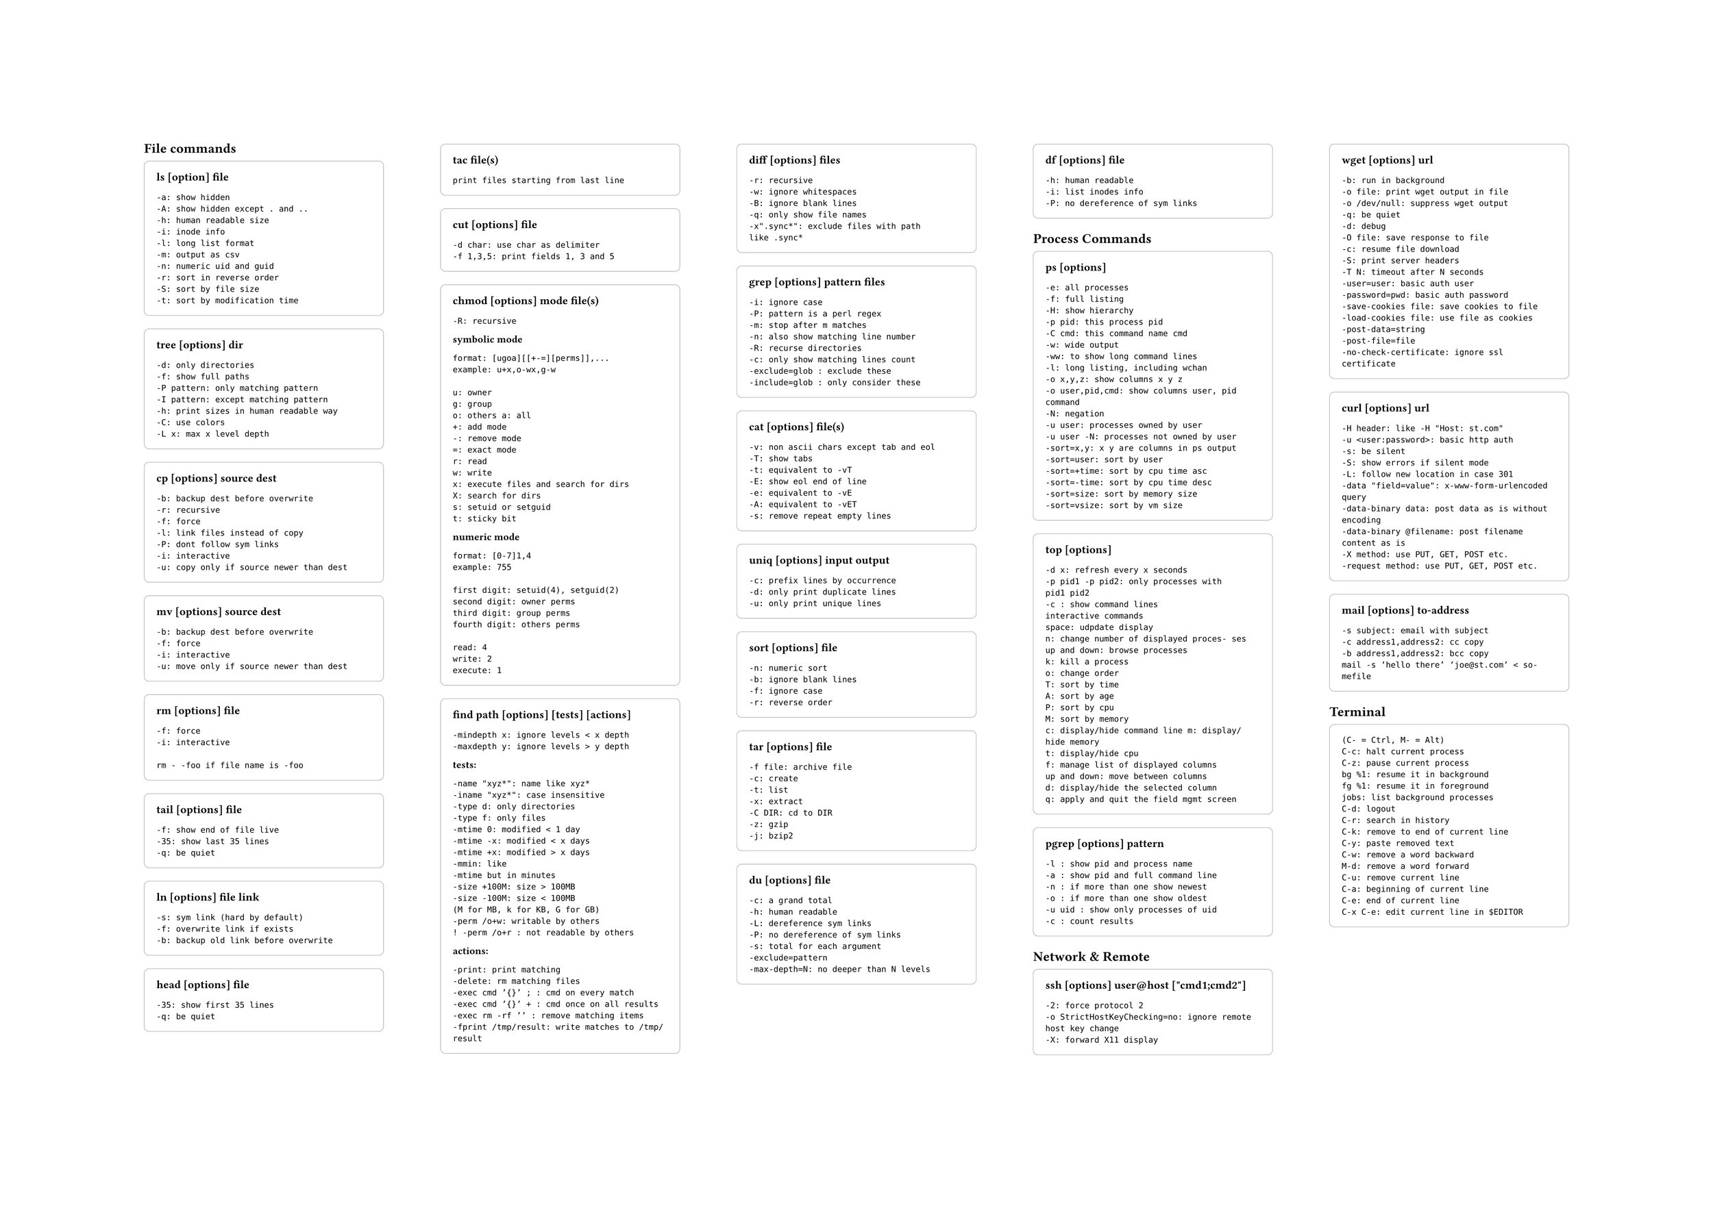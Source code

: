 #set page("a2", flipped: true)

#let commandBlock(body, title: "ls [option] file") = {
    box(
        width: 100%,
        stroke: (
            paint: gray,
            thickness: 0.5pt,
        ),
        inset: 12pt,
        outset: 0pt,
        radius: 5pt,
        clip: true,
    )[
        #text(weight: "bold")[
            #title
        ]

        #set text(size: 10pt)
        #body
    ]

}


#columns(5)[
== File commands
#commandBlock(title: "ls [option] file")[
```
-a: show hidden
-A: show hidden except . and ..
-h: human readable size
-i: inode info
-l: long list format
-m: output as csv
-n: numeric uid and guid
-r: sort in reverse order
-S: sort by file size
-t: sort by modification time
```
]


#commandBlock(title: "tree [options] dir")[
```txt
-d: only directories
-f: show full paths
-P pattern: only matching pattern
-I pattern: except matching pattern
-h: print sizes in human readable way
-C: use colors
-L x: max x level depth
```
]


#commandBlock(title: "cp [options] source dest")[
```
-b: backup dest before overwrite
-r: recursive
-f: force
-l: link files instead of copy
-P: dont follow sym links
-i: interactive
-u: copy only if source newer than dest
```
]

#commandBlock(title: "mv [options] source dest")[
```
-b: backup dest before overwrite
-f: force
-i: interactive
-u: move only if source newer than dest
```
]

#commandBlock(title: "rm [options] file")[
```
-f: force
-i: interactive

rm - -foo if file name is -foo
```
]

#commandBlock(title: "tail [options] file")[
```
-f: show end of file live
-35: show last 35 lines
-q: be quiet
```
]

#commandBlock(title: "ln [options] file link")[
```
-s: sym link (hard by default)
-f: overwrite link if exists
-b: backup old link before overwrite
```
]

#commandBlock(title: "head [options] file")[
```
-35: show first 35 lines
-q: be quiet
```
]

#commandBlock(title: "tac file(s)")[
```
print files starting from last line
```
]

#commandBlock(title: "cut [options] file")[
```
-d char: use char as delimiter
-f 1,3,5: print fields 1, 3 and 5
```
]

#commandBlock(title: "chmod [options] mode file(s)")[
```
-R: recursive
```
*symbolic mode*
```
format: [ugoa][[+-=][perms]],...
example: u+x,o-wx,g-w

u: owner
g: group
o: others a: all
+: add mode
-: remove mode
=: exact mode
r: read
w: write
x: execute files and search for dirs
X: search for dirs
s: setuid or setguid
t: sticky bit
```
*numeric mode*
```
format: [0-7]1,4
example: 755

first digit: setuid(4), setguid(2)
second digit: owner perms
third digit: group perms
fourth digit: others perms

read: 4
write: 2
execute: 1
```
]

#commandBlock(title: "find path [options] [tests] [actions]")[
```
-mindepth x: ignore levels < x depth
-maxdepth y: ignore levels > y depth
```
*tests:*
```
-name "xyz*": name like xyz*
-iname "xyz*": case insensitive
-type d: only directories
-type f: only files
-mtime 0: modified < 1 day
-mtime -x: modified < x days
-mtime +x: modified > x days
-mmin: like
-mtime but in minutes
-size +100M: size > 100MB
-size -100M: size < 100MB
(M for MB, k for KB, G for GB)
-perm /o+w: writable by others
! -perm /o+r : not readable by others
```
*actions:*
```
-print: print matching
-delete: rm matching files
-exec cmd ’{}’ ; : cmd on every match
-exec cmd ’{}’ + : cmd once on all results
-exec rm -rf ’’ : remove matching items
-fprint /tmp/result: write matches to /tmp/result
```
]

#commandBlock(title: "diff [options] files")[
```
-r: recursive
-w: ignore whitespaces
-B: ignore blank lines
-q: only show file names
-x".sync*": exclude files with path like .sync*
```
]

#commandBlock(title: "grep [options] pattern files")[
```
-i: ignore case
-P: pattern is a perl regex
-m: stop after m matches
-n: also show matching line number
-R: recurse directories
-c: only show matching lines count
-exclude=glob : exclude these
-include=glob : only consider these
```
]

#commandBlock(title: "cat [options] file(s)")[
```
-v: non ascii chars except tab and eol
-T: show tabs
-t: equivalent to -vT
-E: show eol end of line
-e: equivalent to -vE
-A: equivalent to -vET
-s: remove repeat empty lines
```
]

#commandBlock(title: "uniq [options] input output")[
```
-c: prefix lines by occurrence
-d: only print duplicate lines
-u: only print unique lines
```
]

#commandBlock(title: "sort [options] file")[
```
-n: numeric sort
-b: ignore blank lines
-f: ignore case
-r: reverse order
```
]

#commandBlock(title: "tar [options] file")[
```
-f file: archive file
-c: create
-t: list
-x: extract
-C DIR: cd to DIR
-z: gzip
-j: bzip2
```
]

#commandBlock(title: "du [options] file")[
```
-c: a grand total
-h: human readable
-L: dereference sym links
-P: no dereference of sym links
-s: total for each argument
-exclude=pattern
-max-depth=N: no deeper than N levels
```
]

#commandBlock(title: "df [options] file")[
```
-h: human readable
-i: list inodes info
-P: no dereference of sym links
```
]

== Process Commands

#commandBlock(title: "ps [options]")[
```
-e: all processes
-f: full listing
-H: show hierarchy
-p pid: this process pid
-C cmd: this command name cmd
-w: wide output
-ww: to show long command lines
-l: long listing, including wchan
-o x,y,z: show columns x y z
-o user,pid,cmd: show columns user, pid command
-N: negation
-u user: processes owned by user
-u user -N: processes not owned by user
-sort=x,y: x y are columns in ps output
-sort=user: sort by user
-sort=+time: sort by cpu time asc
-sort=-time: sort by cpu time desc
-sort=size: sort by memory size
-sort=vsize: sort by vm size
```
]

#commandBlock(title: "top [options]")[
```
-d x: refresh every x seconds
-p pid1 -p pid2: only processes with
pid1 pid2
-c : show command lines
interactive commands
space: udpdate display
n: change number of displayed proces- ses
up and down: browse processes
k: kill a process
o: change order
T: sort by time
A: sort by age
P: sort by cpu
M: sort by memory
c: display/hide command line m: display/hide memory
t: display/hide cpu
f: manage list of displayed columns
up and down: move between columns
d: display/hide the selected column
q: apply and quit the field mgmt screen
```
]

#commandBlock(title: "pgrep [options] pattern")[
```
-l : show pid and process name
-a : show pid and full command line
-n : if more than one show newest
-o : if more than one show oldest
-u uid : show only processes of uid
-c : count results
```
]

== Network & Remote

#commandBlock(title: "ssh [options] user@host [\"cmd1;cmd2\"]")[
```
-2: force protocol 2
-o StrictHostKeyChecking=no: ignore remote host key change
-X: forward X11 display
```
]

#commandBlock(title: "wget [options] url")[
```
-b: run in background
-o file: print wget output in file
-o /dev/null: suppress wget output
-q: be quiet
-d: debug
-O file: save response to file
-c: resume file download
-S: print server headers
-T N: timeout after N seconds
-user=user: basic auth user
-password=pwd: basic auth password
-save-cookies file: save cookies to file
-load-cookies file: use file as cookies
-post-data=string
-post-file=file
-no-check-certificate: ignore ssl certificate
```
]

#commandBlock(title: "curl [options] url")[
```
-H header: like -H "Host: st.com"
-u <user:password>: basic http auth
-s: be silent
-S: show errors if silent mode
-L: follow new location in case 301
-data "field=value": x-www-form-urlencoded query
-data-binary data: post data as is without encoding
-data-binary @filename: post filename content as is
-X method: use PUT, GET, POST etc.
-request method: use PUT, GET, POST etc.
```
]

#commandBlock(title: "mail [options] to-address")[
```
-s subject: email with subject
-c address1,address2: cc copy
-b address1,address2: bcc copy
mail -s ’hello there’ ’joe@st.com’ < so- mefile
```
]

== Terminal

#commandBlock(title: "")[
```
(C- = Ctrl, M- = Alt)
C-c: halt current process
C-z: pause current process
bg %1: resume it in background
fg %1: resume it in foreground
jobs: list background processes
C-d: logout
C-r: search in history
C-k: remove to end of current line
C-y: paste removed text
C-w: remove a word backward
M-d: remove a word forward
C-u: remove current line
C-a: beginning of current line
C-e: end of current line
C-x C-e: edit current line in $EDITOR
```
]

]

